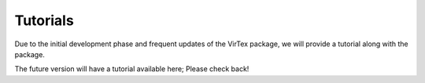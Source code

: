 Tutorials
=========

Due to the initial development phase and frequent updates of the VirTex package, we will provide a tutorial along with the package. 

The future version will have a tutorial available here; Please check back!

.. *** Tutorials for using VirTex efficiently. After sucessfull installation of VirTex, first task would be to read the file. Based on the input type of you file, we recommend #normal *lammps dump* format, you would have to choose few inputs for reading the dump files with quartonions.*** 

.. !!!.. code-block:: python

    from virtex.io import readio
    names='filename.dummp' 
    skiprows=9
    df=readio(names, skiprows,'lammps_dump')
